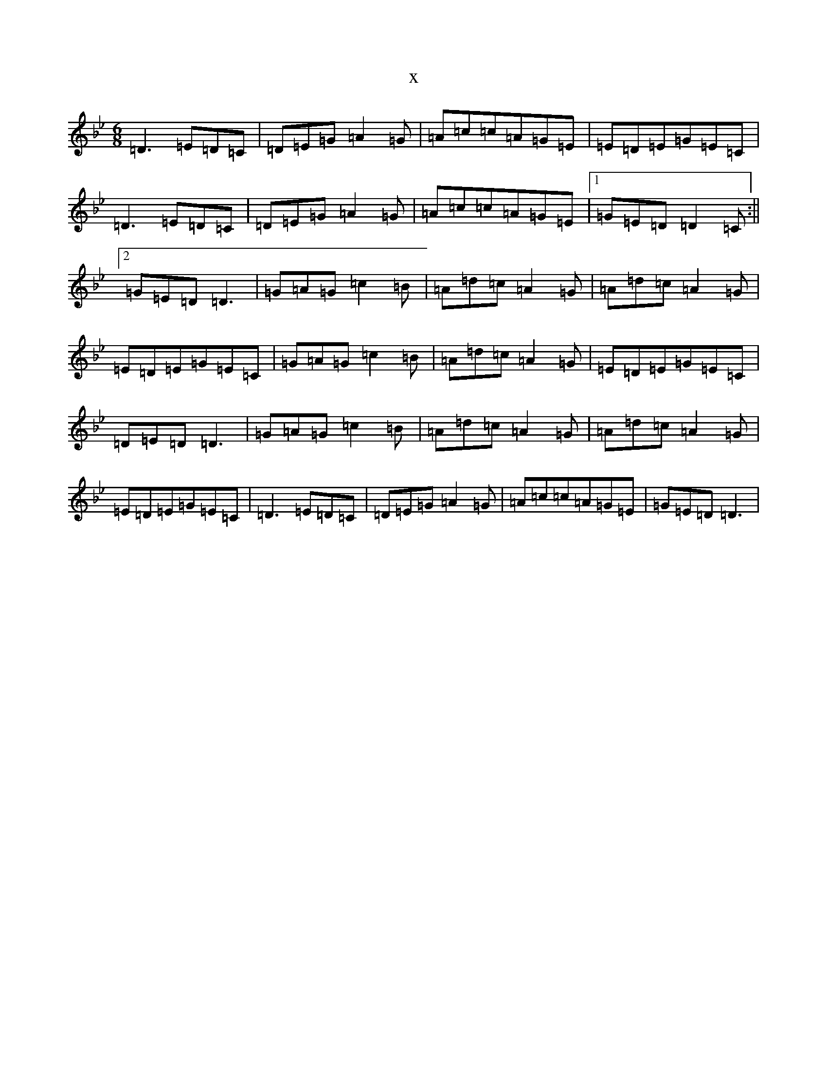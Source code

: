 X:16298
T:x
L:1/8
M:6/8
K: C Dorian
=D3=E=D=C|=D=E=G=A2=G|=A=c=c=A=G=E|=E=D=E=G=E=C|=D3=E=D=C|=D=E=G=A2=G|=A=c=c=A=G=E|1=G=E=D=D2=C:||2=G=E=D=D3|=G=A=G=c2=B|=A=d=c=A2=G|=A=d=c=A2=G|=E=D=E=G=E=C|=G=A=G=c2=B|=A=d=c=A2=G|=E=D=E=G=E=C|=D=E=D=D3|=G=A=G=c2=B|=A=d=c=A2=G|=A=d=c=A2=G|=E=D=E=G=E=C|=D3=E=D=C|=D=E=G=A2=G|=A=c=c=A=G=E|=G=E=D=D3|